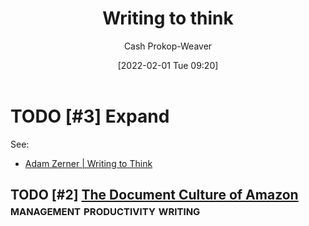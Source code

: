 :PROPERTIES:
:ID:       bfc1e54d-2c91-4514-ad99-54e6494268bb
:DIR:      /home/cashweaver/proj/roam/attachments/bfc1e54d-2c91-4514-ad99-54e6494268bb
:ROAM_ALIASES: "Write to think"
:LAST_MODIFIED: [2023-10-26 Thu 19:28]
:END:
#+title: Writing to think
#+hugo_custom_front_matter: :slug "bfc1e54d-2c91-4514-ad99-54e6494268bb"
#+startup: overview
#+author: Cash Prokop-Weaver
#+date: [2022-02-01 Tue 09:20]
#+filetags: :hastodo:

* TODO [#3] Expand

See:

- [[id:53938c1e-d71b-436a-bbc5-f3c220c677ea][Adam Zerner | Writing to Think]]

** TODO [#2] [[https://www.justingarrison.com/blog/2021-03-15-the-document-culture-of-amazon/][The Document Culture of Amazon]] :management:productivity:writing:
:PROPERTIES:
:CREATED: [2021-06-17 22:49]
:END:
* TODO [#3] Flashcards :noexport:
:PROPERTIES:
:ANKI_DECK: Default
:END:


